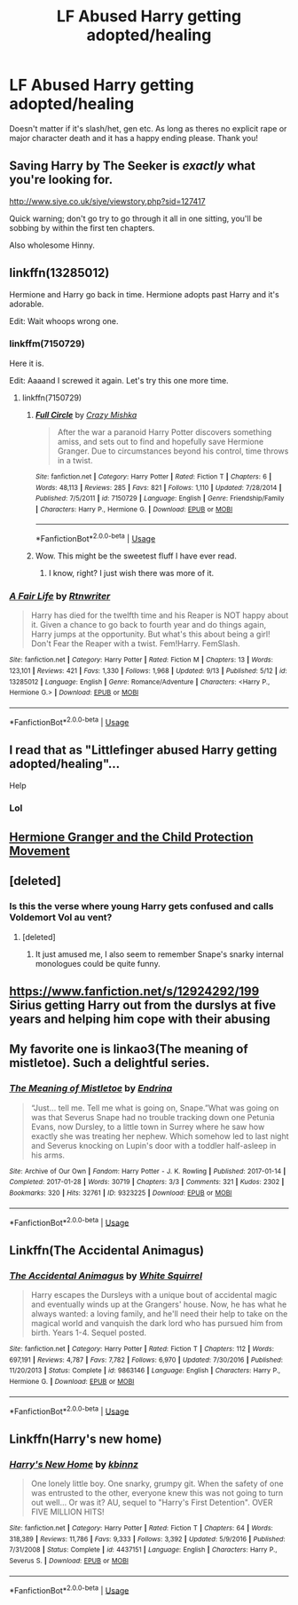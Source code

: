 #+TITLE: LF Abused Harry getting adopted/healing

* LF Abused Harry getting adopted/healing
:PROPERTIES:
:Author: NiN_94
:Score: 24
:DateUnix: 1570559609.0
:DateShort: 2019-Oct-08
:FlairText: Request
:END:
Doesn't matter if it's slash/het, gen etc. As long as theres no explicit rape or major character death and it has a happy ending please. Thank you!


** Saving Harry by The Seeker is /exactly/ what you're looking for.

[[http://www.siye.co.uk/siye/viewstory.php?sid=127417]]

Quick warning; don't go try to go through it all in one sitting, you'll be sobbing by within the first ten chapters.

Also wholesome Hinny.
:PROPERTIES:
:Author: FavChanger
:Score: 7
:DateUnix: 1570569448.0
:DateShort: 2019-Oct-09
:END:


** linkffn(13285012)

Hermione and Harry go back in time. Hermione adopts past Harry and it's adorable.

Edit: Wait whoops wrong one.
:PROPERTIES:
:Author: MrBlack103
:Score: 5
:DateUnix: 1570572172.0
:DateShort: 2019-Oct-09
:END:

*** linkffm(7150729)

Here it is.

Edit: Aaaand I screwed it again. Let's try this one more time.
:PROPERTIES:
:Author: MrBlack103
:Score: 3
:DateUnix: 1570572293.0
:DateShort: 2019-Oct-09
:END:

**** linkffn(7150729)
:PROPERTIES:
:Author: MrBlack103
:Score: 5
:DateUnix: 1570572368.0
:DateShort: 2019-Oct-09
:END:

***** [[https://www.fanfiction.net/s/7150729/1/][*/Full Circle/*]] by [[https://www.fanfiction.net/u/547939/Crazy-Mishka][/Crazy Mishka/]]

#+begin_quote
  After the war a paranoid Harry Potter discovers something amiss, and sets out to find and hopefully save Hermione Granger. Due to circumstances beyond his control, time throws in a twist.
#+end_quote

^{/Site/:} ^{fanfiction.net} ^{*|*} ^{/Category/:} ^{Harry} ^{Potter} ^{*|*} ^{/Rated/:} ^{Fiction} ^{T} ^{*|*} ^{/Chapters/:} ^{6} ^{*|*} ^{/Words/:} ^{48,113} ^{*|*} ^{/Reviews/:} ^{285} ^{*|*} ^{/Favs/:} ^{821} ^{*|*} ^{/Follows/:} ^{1,110} ^{*|*} ^{/Updated/:} ^{7/28/2014} ^{*|*} ^{/Published/:} ^{7/5/2011} ^{*|*} ^{/id/:} ^{7150729} ^{*|*} ^{/Language/:} ^{English} ^{*|*} ^{/Genre/:} ^{Friendship/Family} ^{*|*} ^{/Characters/:} ^{Harry} ^{P.,} ^{Hermione} ^{G.} ^{*|*} ^{/Download/:} ^{[[http://www.ff2ebook.com/old/ffn-bot/index.php?id=7150729&source=ff&filetype=epub][EPUB]]} ^{or} ^{[[http://www.ff2ebook.com/old/ffn-bot/index.php?id=7150729&source=ff&filetype=mobi][MOBI]]}

--------------

*FanfictionBot*^{2.0.0-beta} | [[https://github.com/tusing/reddit-ffn-bot/wiki/Usage][Usage]]
:PROPERTIES:
:Author: FanfictionBot
:Score: 3
:DateUnix: 1570572380.0
:DateShort: 2019-Oct-09
:END:


***** Wow. This might be the sweetest fluff I have ever read.
:PROPERTIES:
:Author: Holy_Hand_Grenadier
:Score: 1
:DateUnix: 1571001959.0
:DateShort: 2019-Oct-14
:END:

****** I know, right? I just wish there was more of it.
:PROPERTIES:
:Author: MrBlack103
:Score: 2
:DateUnix: 1571003354.0
:DateShort: 2019-Oct-14
:END:


*** [[https://www.fanfiction.net/s/13285012/1/][*/A Fair Life/*]] by [[https://www.fanfiction.net/u/9236464/Rtnwriter][/Rtnwriter/]]

#+begin_quote
  Harry has died for the twelfth time and his Reaper is NOT happy about it. Given a chance to go back to fourth year and do things again, Harry jumps at the opportunity. But what's this about being a girl! Don't Fear the Reaper with a twist. Fem!Harry. FemSlash.
#+end_quote

^{/Site/:} ^{fanfiction.net} ^{*|*} ^{/Category/:} ^{Harry} ^{Potter} ^{*|*} ^{/Rated/:} ^{Fiction} ^{M} ^{*|*} ^{/Chapters/:} ^{13} ^{*|*} ^{/Words/:} ^{123,101} ^{*|*} ^{/Reviews/:} ^{421} ^{*|*} ^{/Favs/:} ^{1,330} ^{*|*} ^{/Follows/:} ^{1,968} ^{*|*} ^{/Updated/:} ^{9/13} ^{*|*} ^{/Published/:} ^{5/12} ^{*|*} ^{/id/:} ^{13285012} ^{*|*} ^{/Language/:} ^{English} ^{*|*} ^{/Genre/:} ^{Romance/Adventure} ^{*|*} ^{/Characters/:} ^{<Harry} ^{P.,} ^{Hermione} ^{G.>} ^{*|*} ^{/Download/:} ^{[[http://www.ff2ebook.com/old/ffn-bot/index.php?id=13285012&source=ff&filetype=epub][EPUB]]} ^{or} ^{[[http://www.ff2ebook.com/old/ffn-bot/index.php?id=13285012&source=ff&filetype=mobi][MOBI]]}

--------------

*FanfictionBot*^{2.0.0-beta} | [[https://github.com/tusing/reddit-ffn-bot/wiki/Usage][Usage]]
:PROPERTIES:
:Author: FanfictionBot
:Score: 1
:DateUnix: 1570572188.0
:DateShort: 2019-Oct-09
:END:


** I read that as "Littlefinger abused Harry getting adopted/healing"...

Help
:PROPERTIES:
:Author: DaScotwithaThought
:Score: 11
:DateUnix: 1570574107.0
:DateShort: 2019-Oct-09
:END:

*** Lol
:PROPERTIES:
:Author: NiN_94
:Score: 5
:DateUnix: 1570580569.0
:DateShort: 2019-Oct-09
:END:


** [[https://archiveofourown.org/series/945579][Hermione Granger and the Child Protection Movement]]
:PROPERTIES:
:Author: Sporkalork
:Score: 4
:DateUnix: 1570568559.0
:DateShort: 2019-Oct-09
:END:


** [deleted]
:PROPERTIES:
:Score: 5
:DateUnix: 1570565066.0
:DateShort: 2019-Oct-08
:END:

*** Is this the verse where young Harry gets confused and calls Voldemort Vol au vent?
:PROPERTIES:
:Author: Slytherinrabbit
:Score: 2
:DateUnix: 1570574801.0
:DateShort: 2019-Oct-09
:END:

**** [deleted]
:PROPERTIES:
:Score: 1
:DateUnix: 1570642209.0
:DateShort: 2019-Oct-09
:END:

***** It just amused me, I also seem to remember Snape's snarky internal monologues could be quite funny.
:PROPERTIES:
:Author: Slytherinrabbit
:Score: 1
:DateUnix: 1570642653.0
:DateShort: 2019-Oct-09
:END:


** [[https://www.fanfiction.net/s/12924292/199]] Sirius getting Harry out from the durslys at five years and helping him cope with their abusing
:PROPERTIES:
:Author: seikunaras
:Score: 2
:DateUnix: 1570577452.0
:DateShort: 2019-Oct-09
:END:


** My favorite one is linkao3(The meaning of mistletoe). Such a delightful series.
:PROPERTIES:
:Author: iambeeblack
:Score: 2
:DateUnix: 1570577445.0
:DateShort: 2019-Oct-09
:END:

*** [[https://archiveofourown.org/works/9323225][*/The Meaning of Mistletoe/*]] by [[https://www.archiveofourown.org/users/Endrina/pseuds/Endrina][/Endrina/]]

#+begin_quote
  “Just... tell me. Tell me what is going on, Snape.”What was going on was that Severus Snape had no trouble tracking down one Petunia Evans, now Dursley, to a little town in Surrey where he saw how exactly she was treating her nephew. Which somehow led to last night and Severus knocking on Lupin's door with a toddler half-asleep in his arms.
#+end_quote

^{/Site/:} ^{Archive} ^{of} ^{Our} ^{Own} ^{*|*} ^{/Fandom/:} ^{Harry} ^{Potter} ^{-} ^{J.} ^{K.} ^{Rowling} ^{*|*} ^{/Published/:} ^{2017-01-14} ^{*|*} ^{/Completed/:} ^{2017-01-28} ^{*|*} ^{/Words/:} ^{30719} ^{*|*} ^{/Chapters/:} ^{3/3} ^{*|*} ^{/Comments/:} ^{321} ^{*|*} ^{/Kudos/:} ^{2302} ^{*|*} ^{/Bookmarks/:} ^{320} ^{*|*} ^{/Hits/:} ^{32761} ^{*|*} ^{/ID/:} ^{9323225} ^{*|*} ^{/Download/:} ^{[[https://archiveofourown.org/downloads/9323225/The%20Meaning%20of%20Mistletoe.epub?updated_at=1568050045][EPUB]]} ^{or} ^{[[https://archiveofourown.org/downloads/9323225/The%20Meaning%20of%20Mistletoe.mobi?updated_at=1568050045][MOBI]]}

--------------

*FanfictionBot*^{2.0.0-beta} | [[https://github.com/tusing/reddit-ffn-bot/wiki/Usage][Usage]]
:PROPERTIES:
:Author: FanfictionBot
:Score: 3
:DateUnix: 1570577455.0
:DateShort: 2019-Oct-09
:END:


** Linkffn(The Accidental Animagus)
:PROPERTIES:
:Author: 15_Redstones
:Score: 1
:DateUnix: 1570564491.0
:DateShort: 2019-Oct-08
:END:

*** [[https://www.fanfiction.net/s/9863146/1/][*/The Accidental Animagus/*]] by [[https://www.fanfiction.net/u/5339762/White-Squirrel][/White Squirrel/]]

#+begin_quote
  Harry escapes the Dursleys with a unique bout of accidental magic and eventually winds up at the Grangers' house. Now, he has what he always wanted: a loving family, and he'll need their help to take on the magical world and vanquish the dark lord who has pursued him from birth. Years 1-4. Sequel posted.
#+end_quote

^{/Site/:} ^{fanfiction.net} ^{*|*} ^{/Category/:} ^{Harry} ^{Potter} ^{*|*} ^{/Rated/:} ^{Fiction} ^{T} ^{*|*} ^{/Chapters/:} ^{112} ^{*|*} ^{/Words/:} ^{697,191} ^{*|*} ^{/Reviews/:} ^{4,787} ^{*|*} ^{/Favs/:} ^{7,782} ^{*|*} ^{/Follows/:} ^{6,970} ^{*|*} ^{/Updated/:} ^{7/30/2016} ^{*|*} ^{/Published/:} ^{11/20/2013} ^{*|*} ^{/Status/:} ^{Complete} ^{*|*} ^{/id/:} ^{9863146} ^{*|*} ^{/Language/:} ^{English} ^{*|*} ^{/Characters/:} ^{Harry} ^{P.,} ^{Hermione} ^{G.} ^{*|*} ^{/Download/:} ^{[[http://www.ff2ebook.com/old/ffn-bot/index.php?id=9863146&source=ff&filetype=epub][EPUB]]} ^{or} ^{[[http://www.ff2ebook.com/old/ffn-bot/index.php?id=9863146&source=ff&filetype=mobi][MOBI]]}

--------------

*FanfictionBot*^{2.0.0-beta} | [[https://github.com/tusing/reddit-ffn-bot/wiki/Usage][Usage]]
:PROPERTIES:
:Author: FanfictionBot
:Score: 2
:DateUnix: 1570564501.0
:DateShort: 2019-Oct-08
:END:


** Linkffn(Harry's new home)
:PROPERTIES:
:Author: LiriStorm
:Score: 1
:DateUnix: 1570597823.0
:DateShort: 2019-Oct-09
:END:

*** [[https://www.fanfiction.net/s/4437151/1/][*/Harry's New Home/*]] by [[https://www.fanfiction.net/u/1577900/kbinnz][/kbinnz/]]

#+begin_quote
  One lonely little boy. One snarky, grumpy git. When the safety of one was entrusted to the other, everyone knew this was not going to turn out well... Or was it? AU, sequel to "Harry's First Detention". OVER FIVE MILLION HITS!
#+end_quote

^{/Site/:} ^{fanfiction.net} ^{*|*} ^{/Category/:} ^{Harry} ^{Potter} ^{*|*} ^{/Rated/:} ^{Fiction} ^{T} ^{*|*} ^{/Chapters/:} ^{64} ^{*|*} ^{/Words/:} ^{318,389} ^{*|*} ^{/Reviews/:} ^{11,786} ^{*|*} ^{/Favs/:} ^{9,333} ^{*|*} ^{/Follows/:} ^{3,392} ^{*|*} ^{/Updated/:} ^{5/9/2016} ^{*|*} ^{/Published/:} ^{7/31/2008} ^{*|*} ^{/Status/:} ^{Complete} ^{*|*} ^{/id/:} ^{4437151} ^{*|*} ^{/Language/:} ^{English} ^{*|*} ^{/Characters/:} ^{Harry} ^{P.,} ^{Severus} ^{S.} ^{*|*} ^{/Download/:} ^{[[http://www.ff2ebook.com/old/ffn-bot/index.php?id=4437151&source=ff&filetype=epub][EPUB]]} ^{or} ^{[[http://www.ff2ebook.com/old/ffn-bot/index.php?id=4437151&source=ff&filetype=mobi][MOBI]]}

--------------

*FanfictionBot*^{2.0.0-beta} | [[https://github.com/tusing/reddit-ffn-bot/wiki/Usage][Usage]]
:PROPERTIES:
:Author: FanfictionBot
:Score: 1
:DateUnix: 1570597835.0
:DateShort: 2019-Oct-09
:END:
